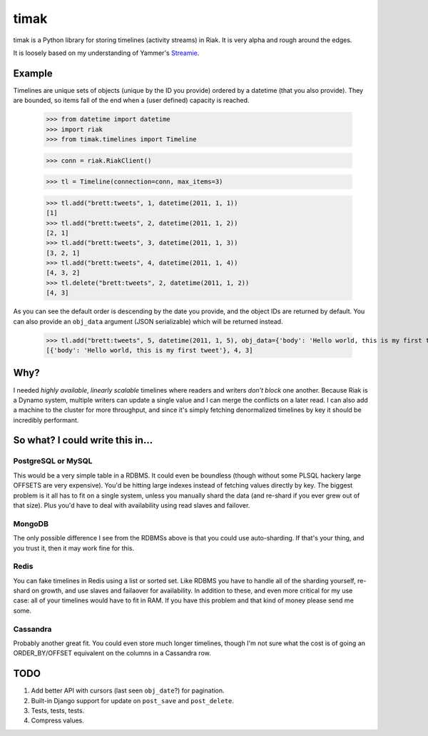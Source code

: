 =====
timak
=====

timak is a Python library for storing timelines (activity streams) in Riak. It is very alpha and rough around the edges.

It is loosely based on my understanding of Yammer's `Streamie <http://blog.basho.com/2011/03/28/Riak-and-Scala-at-Yammer/>`_.

Example
-------

Timelines are unique sets of objects (unique by the ID you provide) ordered by a datetime (that you also provide). They are bounded, so items fall of the end when a (user defined) capacity is reached.

    >>> from datetime import datetime
    >>> import riak
    >>> from timak.timelines import Timeline

    >>> conn = riak.RiakClient()

    >>> tl = Timeline(connection=conn, max_items=3)

    >>> tl.add("brett:tweets", 1, datetime(2011, 1, 1))
    [1]
    >>> tl.add("brett:tweets", 2, datetime(2011, 1, 2))
    [2, 1]
    >>> tl.add("brett:tweets", 3, datetime(2011, 1, 3))
    [3, 2, 1]
    >>> tl.add("brett:tweets", 4, datetime(2011, 1, 4))
    [4, 3, 2]
    >>> tl.delete("brett:tweets", 2, datetime(2011, 1, 2))
    [4, 3]

As you can see the default order is descending by the date you provide, and the object IDs are returned by default. You can also provide an ``obj_data`` argument (JSON serializable) which will be returned instead.

   >>> tl.add("brett:tweets", 5, datetime(2011, 1, 5), obj_data={'body': 'Hello world, this is my first tweet'})
   [{'body': 'Hello world, this is my first tweet'}, 4, 3]

Why?
----

I needed *highly available*, *linearly scalable* timelines where readers and writers *don't block* one another. Because Riak is a Dynamo system, multiple writers can update a single value and I can merge the conflicts on a later read. I can also add a machine to the cluster for more throughput, and since it's simply fetching denormalized timelines by key it should be incredibly performant.

So what? I could write this in...
---------------------------------

PostgreSQL or MySQL
```````````````````

This would be a very simple table in a RDBMS. It could even be boundless (though without some PLSQL hackery large OFFSETS are very expensive). You'd be hitting large indexes instead of fetching values directly by key. The biggest problem is it all has to fit on a single system, unless you manually shard the data (and re-shard if you ever grew out of that size). Plus you'd have to deal with availability using read slaves and failover.

MongoDB
```````

The only possible difference I see from the RDBMSs above is that you could use auto-sharding. If that's your thing, and you trust it, then it may work fine for this.

Redis
`````

You can fake timelines in Redis using a list or sorted set. Like RDBMS you have to handle all of the sharding yourself, re-shard on growth, and use slaves and failaover for availability. In addition to these, and even more critical for my use case: all of your timelines would have to fit in RAM. If you have this problem and that kind of money please send me some.

Cassandra
`````````

Probably another great fit. You could even store much longer timelines, though I'm not sure what the cost is of going an ORDER_BY/OFFSET equivalent on the columns in a Cassandra row.


TODO
----

1. Add better API with cursors (last seen ``obj_date``?) for pagination.
2. Built-in Django support for update on ``post_save`` and ``post_delete``.
3. Tests, tests, tests.
4. Compress values.

